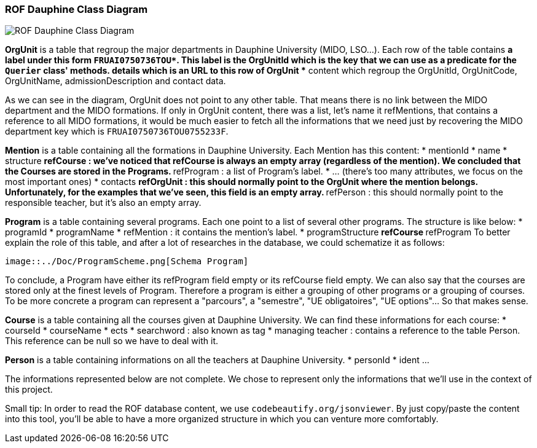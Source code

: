 ﻿=== ROF  Dauphine Class Diagram 

image::../Doc/Diagrams/ROFDauphineClassDiagram.svg[ROF Dauphine Class Diagram]

*OrgUnit* is a table that regroup the major departments in Dauphine University (MIDO, LSO...). Each row of the table contains 
	** a label under this form `FRUAI0750736TOU******`. This label is the OrgUnitId which is the key that we can use as a predicate for the `Querier` class' methods.
	** details which is an URL to this row of OrgUnit
	** content which regroup the OrgUnitId, OrgUnitCode, OrgUnitName, admissionDescription and contact data.
	

As we can see in the diagram, OrgUnit does not point to any other table. That means there is no link between the MIDO department and the MIDO formations. 
If only in OrgUnit content, there was a list, let's name it refMentions, that contains a reference to all MIDO formations, it would be much easier to fetch all the informations that we need just by recovering the MIDO department key which is ``FRUAI0750736TOU0755233F``.

*Mention* is a table containing all the formations in Dauphine University. Each Mention has this content:
	* mentionId
	* name
	* structure
		** refCourse : we've noticed that refCourse is always an empty array (regardless of the mention). We concluded that the Courses are stored in the Programs.
		** refProgram : a list of Program's label. 
	* ... (there's too many attributes, we focus on the most important ones)
	* contacts 
		** refOrgUnit : this should normally point to the OrgUnit where the mention belongs. Unfortunately, for the examples that we've seen, this field is an empty array. 
		** refPerson : this should normally point to the responsible teacher, but it's also an empty array.
	
*Program* is a table containing several programs. Each one point to a list of several other programs. The structure is like below:
	* programId
	* programName
	* refMention : it contains the mention's label.
	* programStructure
		** refCourse 
		** refProgram 
To better explain the role of this table, and after a lot of researches in the database, we could schematize it as follows: 

 image::../Doc/ProgramScheme.png[Schema Program]
 
To conclude, a Program have either its refProgram field empty or its refCourse field empty. We can also say that the courses are stored only at the finest levels of Program. Therefore a program is either a grouping of other programs or a grouping of courses. To be more concrete a program can represent a "parcours", a "semestre", "UE obligatoires", "UE options"... So that makes sense. 


*Course* is a table containing all the courses given at Dauphine University. We can find these informations for each course:
	* courseId
	* courseName
	* ects
	* searchword : also known as tag
	* managing teacher : contains a reference to the table Person. This reference can be null so we have to deal with it.

*Person* is a table containing informations on all the teachers at Dauphine University.
	* personId
	* ident 
	...

The informations represented below are not complete. We chose to represent only the informations that we'll use in the context of this project. 


Small tip: In order to read the ROF database content, we use `codebeautify.org/jsonviewer`. By just copy/paste the content into this tool, you'll be able to have a more organized structure in which you can venture more comfortably. 